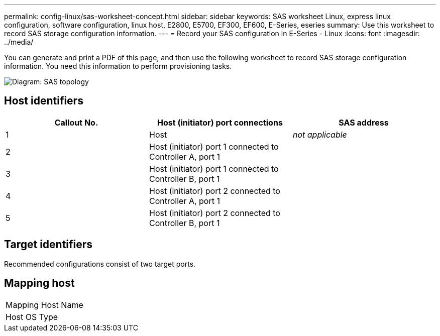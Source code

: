 ---
permalink: config-linux/sas-worksheet-concept.html
sidebar: sidebar
keywords: SAS worksheet Linux, express linux configuration, software configuration, linux host, E2800, E5700, EF300, EF600, E-Series, eseries
summary: Use this worksheet to record SAS storage configuration information.
---
= Record your SAS configuration in E-Series - Linux
:icons: font
:imagesdir: ../media/

[.lead]
You can generate and print a PDF of this page, and then use the following worksheet to record SAS storage configuration information. You need this information to perform provisioning tasks.

image::../media/sas_topology_diagram_conf-lin.gif[Diagram: SAS topology]

== Host identifiers

[options="header"]
|===
| Callout No.| Host (initiator) port connections| SAS address
a|
1
a|
Host
a|
_not applicable_
a|
2
a|
Host (initiator) port 1 connected to Controller A, port 1
a|

a|
3
a|
Host (initiator) port 1 connected to Controller B, port 1
a|

a|
4
a|
Host (initiator) port 2 connected to Controller A, port 1
a|

a|
5
a|
Host (initiator) port 2 connected to Controller B, port 1
a|

|===

== Target identifiers

Recommended configurations consist of two target ports.

== Mapping host

|===
a|
Mapping Host Name a|

a|
Host OS Type
a|

|===
